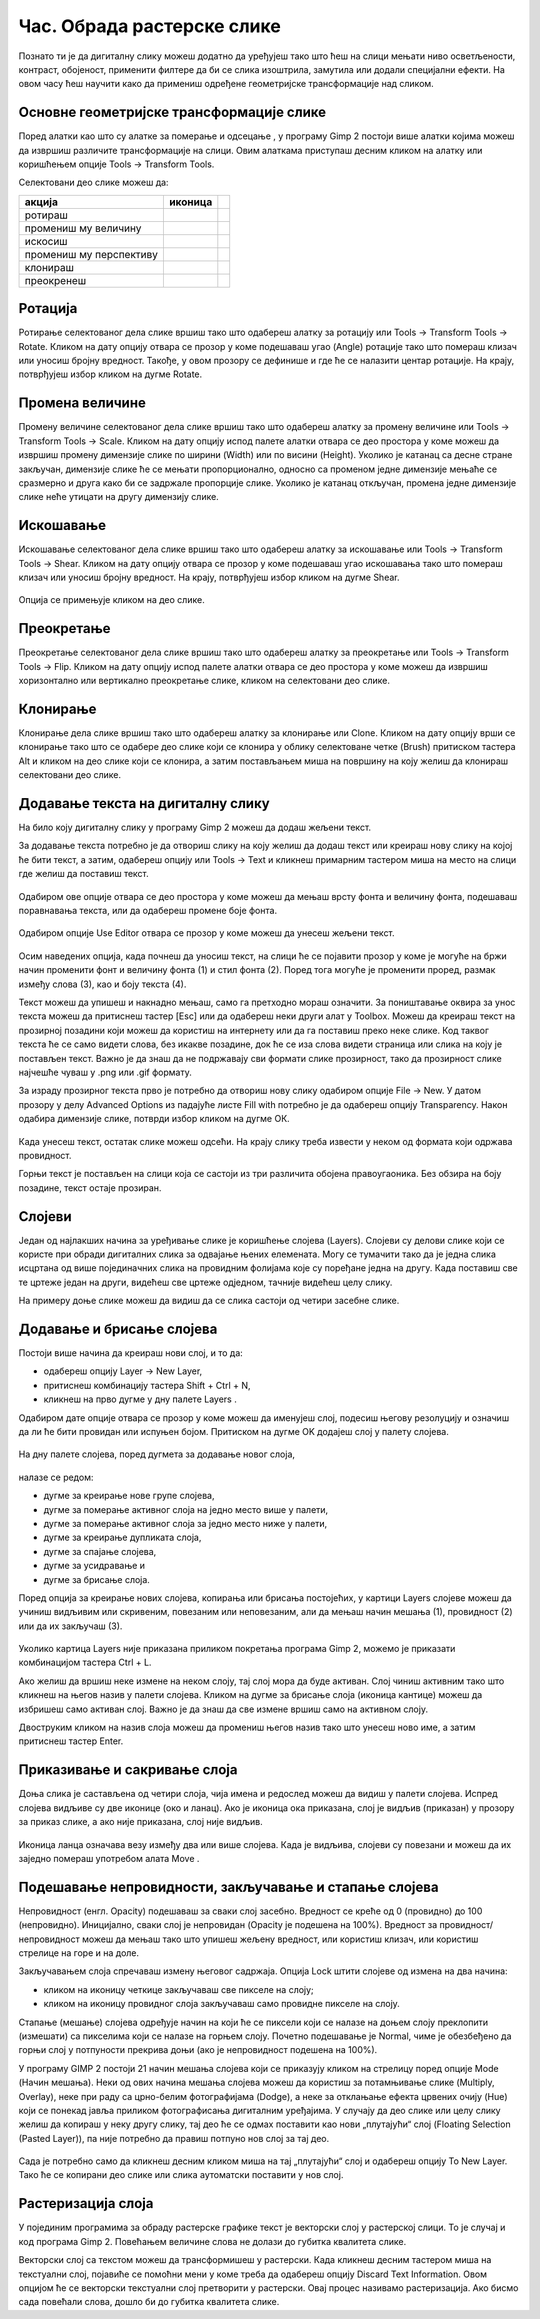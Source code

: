 Час. Обрада растерске слике
===========================


.. infonote::
 
 На овом часу научићеш:
 
 - да обрађујеш растерску слику у изабраном програму.


Познато ти је да дигиталну слику можеш додатно да уређујеш тако што ћеш на слици мењати
ниво осветљености, контраст, обојеност, применити филтере да би се слика изоштрила,
замутила или додали специјални ефекти.
На овом часу ћеш научити како да примениш одређене геометријске трансформације над
сликом.

.. |b1| image:: ../../_images/L35S1.png
               :width: 25px

.. |b2| image:: ../../_images/L35S2.png
               :width: 25px     

.. |b3| image:: ../../_images/L35S3.png
               :width: 40px   

.. |b4| image:: ../../_images/L35S4.png
               :width: 40px                            

.. |b5| image:: ../../_images/L35S5.png
               :width: 40px  

.. |b6| image:: ../../_images/L35S6.png
               :width: 40px  

.. |b7| image:: ../../_images/L35S7.png
               :width: 40px  

.. |b8| image:: ../../_images/L35S8.png
               :width: 40px  
			   			   
.. |b50| image:: ../../_images/L32S22.png
               :width: 40px  


Основне геометријске трансформације слике
------------------------------------------

Поред алатки као што су алатке за померање |b1| и одсецање |b2|, у програму Gimp 2 постоји више алатки којима можеш да извршиш различите трансформације на слици. Овим алаткама приступаш десним кликом на алатку |b3| или коришћењем опције Tools →  Transform Tools.

Селектовани део слике можеш да:

.. csv-table:: 
   :header: "акција", "иконица"
   :widths: auto
   :align: left
   
   "ротираш", "|b4|",
   "промениш му величину", "|b5|",
   "искосиш", "|b6|",
   "промениш му перспективу", "|b7|",
   "клонираш", "|b50|",
   "преокренеш", "|b8|",

Ротација
--------- 

Ротирање селектованог дела слике вршиш тако што одабереш алатку за ротацију или  Tools → Transform Tools → Rotate. Кликом на дату опцију отвара се прозор у коме подешаваш угао (Angle) ротације тако што помераш клизач или уносиш бројну вредност. Такође, у овом прозору се дефинише и где ће се налазити центар ротације. На крају, потврђујеш избор кликом на дугме Rotate. 

.. figure:: ../../_images/L35S9.png
    :width: 300px
    :align: center
    :class: screenshot-shadow

Промена величине 
-----------------  

Промену величине селектованог дела слике вршиш тако што одабереш алатку за промену величине или  Tools → Transform Tools → Scale. 
Кликом на дату опцију испод палете алатки отвара се део простора у коме можеш да извршиш промену димензије слике по ширини (Width) или по висини (Height). 
Уколико је катанац са десне стране закључан, димензије слике ће се мењати пропорционално, односно са променом једне димензије мењаће се сразмерно и друга како би се задржале пропорције слике. 
Уколико је катанац откључан, промена једне димензије слике неће утицати на другу димензију слике.

.. figure:: ../../_images/L35S25.png
    :width: 300px
    :align: center
    :class: screenshot-shadow

Искошавање
----------
	
Искошавање селектованог дела слике вршиш тако што одабереш алатку за искошавање или  Tools → Transform Tools → Shear. Кликом на дату опцију отвара се прозор у коме подешаваш угао искошавања тако што помераш клизач или уносиш бројну вредност. На крају, потврђујеш избор кликом на дугме Shear.  

.. figure:: ../../_images/L35S10.png
    :width: 300px
    :align: center
    :class: screenshot-shadow

Опција се примењује кликом на део слике.

Преокретање
------------  

Преокретање селектованог дела слике вршиш тако што одабереш алатку за преокретање или  Tools → Transform Tools → Flip. Кликом на дату опцију испод палете алатки отвара се део простора у коме можеш да извршиш хоризонтално или вертикално преокретање слике, кликом на селектовани део слике.

.. figure:: ../../_images/L35S11.png
    :width: 300px
    :align: center
    :class: screenshot-shadow

Клонирање
---------

Клонирање дела слике вршиш тако што одабереш алатку за клонирање или Clone. Кликом на дату опцију врши се клонирање тако што се одабере део слике који се клонира у облику селектоване четке 
(Brush) притиском тастера Alt и кликом на део слике који се клонира, а затим постављањем миша на површину на коју желиш да клонираш селектовани део слике.

.. figure:: ../../_images/L32S23.png
    :width: 300px
    :align: center
    :class: screenshot-shadow

Додавање текста на дигиталну слику
-----------------------------------

.. |b9| image:: ../../_images/L35S12.png
          :width: 25px  

На било коју дигиталну слику у програму Gimp 2  можеш да додаш жељени текст.

За додавање текста потребно је да отвориш слику на коју желиш да додаш текст или креираш нову слику на којој ће бити текст, а затим, одабереш опцију |b9| или Tools → Text и кликнеш примарним тастером миша на место на слици где желиш да поставиш текст. 

.. figure:: ../../_images/5.1.png
    :width: 800px
    :align: center

Одабиром ове опције отвара се део простора у коме можеш да мењаш врсту фонта и величину фонта, подешаваш поравнавања текста, или да одабереш промене боје фонта. 

.. figure:: ../../_images/L35S14.png
    :width: 250px
    :align: center

Одабиром опције Use Editor отвара се прозор у коме можеш да унесеш жељени текст.

.. figure:: ../../_images/5.2.png
    :width: 780px
    :align: center

Осим наведених опција, када почнеш да уносиш текст, на слици ће се појавити прозор у коме је могуће на бржи начин променити фонт и величину фонта (1) и стил фонта (2). Поред тога могуће је променити проред, размак између слова (3), као и боју текста (4).

Текст можеш да упишеш и накнадно мењаш, само га претходно мораш означити. За поништавање оквира за унос текста можеш да притиснеш тастер [Esc] или да одабереш неки други алат у Toolbox.
Можеш да креираш текст на прозирној позадини који можеш да користиш на интернету или да га поставиш преко неке слике. 
Код таквог текста ће се само видети слова, без икакве позадине, док ће се иза слова видети страница или слика на коју је постављен текст. Важно је да знаш да не подржавају сви формати слике прозирност, тако да прозирност слике најчешће чуваш у .png или .gif формату.

За израду прозирног текста прво је потребно да отвориш нову слику одабиром опције File → New. У датом прозору у делу Advanced Options из падајуће листе Fill with потребно је да одабереш опцију Transparency. Након одабира димензије слике, потврди избор кликом на дугме ОК. 

.. figure:: ../../_images/L35S16.png
    :width: 780px
    :align: center

Када унесеш текст, остатак слике можеш одсећи. На крају слику треба извести у неком од формата који одржава провидност.

Горњи текст је постављен на слици која се састоји из три различита обојена правоугаоника. Без обзира на боју позадине, текст остаје прозиран.

.. figure:: ../../_images/L35S17.png
    :width: 780px
    :align: center

Слојеви
--------

Један од најлакших начина за уређивање слике је коришћење слојева (Layers). Слојеви су делови слике који се користе при обради дигиталних слика за одвајање њених елемената. 
Могу се тумачити тако да је једна слика исцртана од више појединачних слика на провидним фолијама које су поређане једна на другу. Када поставиш све те цртеже један на други, видећеш све цртеже одједном, тачније видећеш целу слику. 

На примеру доње слике можеш да видиш да се слика састоји од четири засебне слике.

.. figure:: ../../_images/5_3_1.png
    :width: 800px
    :align: center
    :class: screenshot-shadow

Додавање и брисање слојева
---------------------------

.. |b10| image:: ../../_images/L35S19.png
          :width: 200px

Постоји више начина да креираш нови слој, и то да:

-  одабереш опцију Layer →  New Layer,
-  притиснеш комбинацију тастера Shift + Ctrl + N,
-  кликнеш на прво дугме у дну палете Layers |b10|.

Одабиром дате опције отвара се прозор у коме можеш да именујеш слој, подесиш његову резолуцију и означиш да ли ће бити провидан или испуњен бојом. Притиском на дугме OK додајеш слој у палету слојева.

.. figure:: ../../_images/L35S20.png
    :width: 780px
    :align: center

На дну палете слојева, поред дугмета за додавање новог слоја, 

.. figure:: ../../_images/L35S19.png
    :width: 300px
    :align: center

налазе се редом: 

-  дугме за креирање нове групе слојева, 
-  дугме за померање активног слоја на једно место више у палети, 
-  дугме за померање активног слоја за једно место ниже у палети, 
-  дугме за креирање дупликата слоја, 
-  дугме за спајање слојева,
-  дугме за усидравање и 
-  дугме за брисање слоја.

Поред опција за креирање нових слојева, копирања или брисања постојећих, у картици Layers слојеве можеш да учиниш видљивим или скривеним, повезаним или неповезаним, али да мењаш начин мешања (1), провидност (2) или да их закључаш (3). 

.. figure:: ../../_images/5.9.png
    :width: 400px
    :align: center

Уколико картица Layers није приказана приликом покретања програма Gimp 2, можемо је приказати комбинацијом тастера Ctrl + L.  

Ако желиш да вршиш неке измене на неком слоју, тај слој мора да буде активан. Слој чиниш активним тако што кликнеш на његов назив у палети слојева. Кликом на дугме за брисање слоја (иконица кантице) можеш да избришеш само активан слој. Важно је да знаш да све измене вршиш само на активном слоју. 

Двоструким кликом на назив слоја можеш да промениш његов назив тако што унесеш ново име, а затим притиснеш тастер Enter. 

Приказивање и сакривање слоја 
-----------------------------

Доња слика је састављена од четири слоја, чија имена и редослед можеш да видиш у палети слојева. Испред слојева видљиве су две иконице (око и ланац). 
Ако је иконица ока приказана, слој је видљив (приказан) у прозору за приказ слике, а ако није приказана, слој није видљив.

.. figure:: ../../_images/L35S22.png
    :width: 800px
    :align: center


.. |b11| image:: ../../_images/L35S23.png
          :width: 50px

Иконица ланца означава везу између два или више слојева. Када је видљива, слојеви су повезани и можеш да их заједно помераш употребом алата Move |b11|. 

Подешавање непровидности, закључавање и стапање слојева
-------------------------------------------------------

Непровидност (енгл. Opacity) подешаваш за сваки слој засебно. Вредност се креће од 0 (провидно) до 100 (непровидно). Иницијално, сваки слој је непровидан (Opacity је подешена на 100%). Вредност за провидност/непровидност можеш да мењаш тако што упишеш жељену вредност, или користиш клизач, или користиш стрелице на горе и на доле.

Закључавањем слоја спречаваш измену његовог садржаја. Опција Lock штити слојеве од измена на два начина:

-  кликом на иконицу четкице закључаваш све пикселе на слоју;
-  кликом на иконицу провидног слоја закључаваш само провидне пикселе на слоју.

Стапање (мешање) слојева одређује начин на који ће се пиксели који се налазе на доњем слоју преклопити (измешати) са пикселима који се налазе на горњем слоју. Почетно подешавање је Normal, чиме је обезбеђено да горњи слој у потпуности прекрива доњи (ако је непровидност подешена на 100%). 

У програму GIMP 2 постоји 21 начин мешања слојева који се приказују кликом на стрелицу поред опције Mode (Начин мешања). Неки од ових начина мешања слојева можеш да користиш за потамњивање слике (Multiply, Overlay), неке при раду са црно-белим фотографијама (Dodge), а неке за отклањање ефекта црвених очију (Hue) који се понекад јавља приликом фотографисања дигиталним уређајима.
У случају да део слике или целу слику желиш да копираш у неку другу слику, тај део ће се одмах поставити као нови „плутајући“ слој (Floating Selection (Pasted Layer)), па није потребно да правиш потпуно нов слој за тај део.

.. figure:: ../../_images/L35S24_1.png
    :width: 400px
    :align: center
    :class: screenshot-shadow
    
Сада је потребно само да кликнеш десним кликом миша на тај „плутајући“ слој и одабереш опцију To New Layer. Тако ће се копирани део слике или слика аутоматски поставити у нов слој.

Растеризација слоја
---------------------

У појединим програмима за обраду растерске графике текст је векторски слој у растерској слици. То је случај и код програма Gimp 2. 
Повећањем величине слова не долази до губитка квалитета слике.

Векторски слој са текстом можеш да трансформишеш у растерски. Када кликнеш десним тастером миша на текстуални слој, појавиће се помоћни мени у коме треба да одабереш  опцију Discard Text Information. Овом опцијом ће се векторски текстуални слој претворити у растерски. Овај процес називамо растеризaција. Ако бисмо сада повећали слова, дошло би до губитка квалитета слике.

.. infonote::

 **Укратко**
    •	Дигиталну слику додатно уређујеш тако што: вршиш корекцију слике (ниво осветљености, контраста, обојености, итд.), примењујеш филтере да изоштриш, замутиш слику или додаш специјалне ефекте, примењујеш геометријске трансформације над сликом.
    •	Растеризација је поступак претварања векторске слике у растерску.
